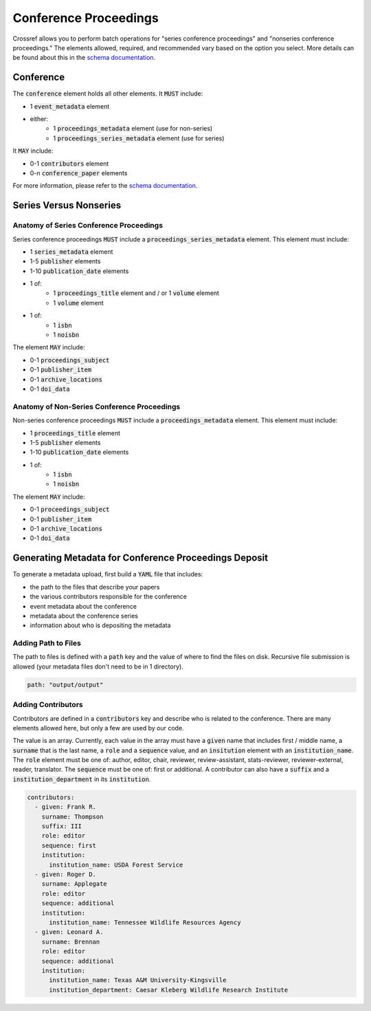======================
Conference Proceedings
======================

Crossref allows you to perform batch operations for "series conference proceedings" and "nonseries conference proceedings."
The elements allowed, required, and recommended vary based on the option you select. More details can be found about
this in the `schema documentation <https://data.crossref.org/reports/help/schema_doc/5.3.1/index.html>`_.

----------
Conference
----------

The :code:`conference` element holds all other elements. It :code:`MUST` include:

* 1 :code:`event_metadata` element
* either:
    * 1 :code:`proceedings_metadata` element (use for non-series)
    * 1 :code:`proceedings_series_metadata` element (use for series)

It :code:`MAY` include:

* 0-1 :code:`contributors` element
* 0-n :code:`conference_paper` elements

For more information, please refer to the `schema documentation <https://data.crossref.org/reports/help/schema_doc/5.3.1/index.html>`_.

-----------------------
Series Versus Nonseries
-----------------------

Anatomy of Series Conference Proceedings
========================================

Series conference proceedings :code:`MUST` include a :code:`proceedings_series_metadata` element. This element must include:

* 1 :code:`series_metadata` element
* 1-5 :code:`publisher` elements
* 1-10 :code:`publication_date` elements
* 1 of:
    * 1 :code:`proceedings_title` element and / or 1 :code:`volume` element
    * 1 :code:`volume` element
* 1 of:
    * 1 :code:`isbn`
    * 1 :code:`noisbn`

The element :code:`MAY` include:

* 0-1 :code:`proceedings_subject`
* 0-1 :code:`publisher_item`
* 0-1 :code:`archive_locations`
* 0-1 :code:`doi_data`


Anatomy of Non-Series Conference Proceedings
============================================

Non-series conference proceedings :code:`MUST` include a :code:`proceedings_metadata` element. This element must include:

* 1 :code:`proceedings_title` element
* 1-5 :code:`publisher` elements
* 1-10 :code:`publication_date` elements
* 1 of:
    * 1 :code:`isbn`
    * 1 :code:`noisbn`

The element :code:`MAY` include:

* 0-1 :code:`proceedings_subject`
* 0-1 :code:`publisher_item`
* 0-1 :code:`archive_locations`
* 0-1 :code:`doi_data`

------------------------------------------------------
Generating Metadata for Conference Proceedings Deposit
------------------------------------------------------

To generate a metadata upload, first build a :code:`YAML` file that includes:

* the path to the files that describe your papers
* the various contributors responsible for the conference
* event metadata about the conference
* metadata about the conference series
* information about who is depositing the metadata

Adding Path to Files
====================

The path to files is defined with a :code:`path` key and the value of where to find the files on disk. Recursive file
submission is allowed (your metadata files don't need to be in 1 directory).

.. code-block:: yaml

    path: "output/output"

Adding Contributors
===================

Contributors are defined in a :code:`contributors` key and describe who is related to the conference. There are many
elements allowed here, but only a few are used by our code.

The value is an array. Currently, each value in the array must have a :code:`given` name that includes first / middle name, a
:code:`surname` that is the last name, a :code:`role` and a :code:`sequence` value, and an :code:`insitution` element with
an :code:`institution_name`.  The :code:`role` element must be one of: author, editor, chair, reviewer, review-assistant,
stats-reviewer, reviewer-external, reader, translator. The :code:`sequence` must  be one of: first or additional. A
contributor can also have a :code:`suffix` and a :code:`institution_department` in its :code:`institution`.

.. code-block:: yaml

    contributors:
      - given: Frank R.
        surname: Thompson
        suffix: III
        role: editor
        sequence: first
        institution:
          institution_name: USDA Forest Service
      - given: Roger D.
        surname: Applegate
        role: editor
        sequence: additional
        institution:
          institution_name: Tennessee Wildlife Resources Agency
      - given: Leonard A.
        surname: Brennan
        role: editor
        sequence: additional
        institution:
          institution_name: Texas A&M University-Kingsville
          institution_department: Caesar Kleberg Wildlife Research Institute

